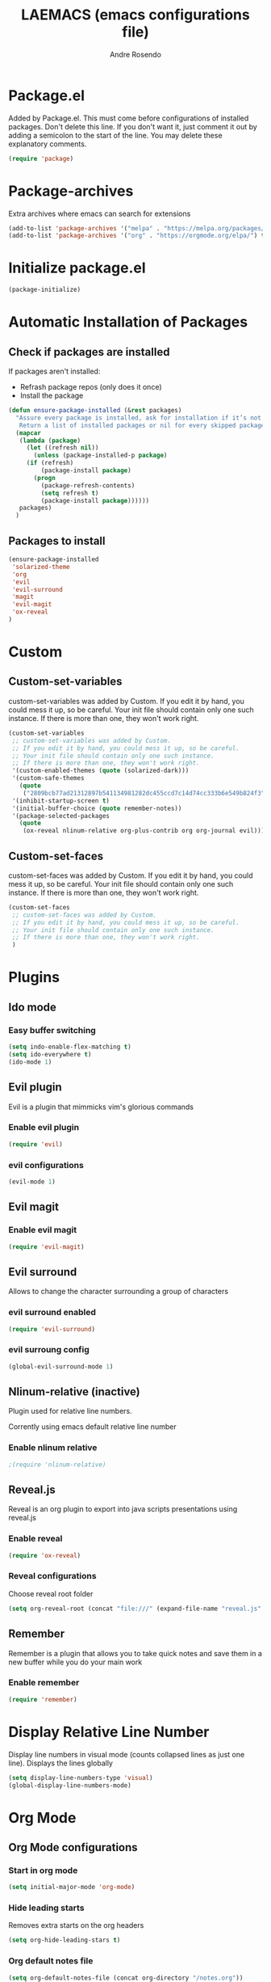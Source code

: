 #+TITLE: LAEMACS (emacs configurations file)
#+AUTHOR: Andre Rosendo
#+EMAIL: andre.rosendo@hotmail.com

* Package.el
Added by Package.el.  This must come before configurations of
installed packages.  Don't delete this line.  If you don't want it,
just comment it out by adding a semicolon to the start of the line.
You may delete these explanatory comments.
#+BEGIN_SRC emacs-lisp
(require 'package)
#+END_SRC
* Package-archives
Extra archives where emacs can search for extensions
#+BEGIN_SRC emacs-lisp
(add-to-list 'package-archives '("melpa" . "https://melpa.org/packages/") t)
(add-to-list 'package-archives '("org" . "https://orgmode.org/elpa/") t)
#+END_SRC
* Initialize package.el
#+BEGIN_SRC emacs-lisp
(package-initialize)
#+END_SRC
* Automatic Installation of Packages
** Check if packages are installed
   If packages aren't installed:
   - Refrash package repos (only does it once)
   - Install the package
#+BEGIN_SRC emacs-lisp
(defun ensure-package-installed (&rest packages)
  "Assure every package is installed, ask for installation if it’s not.
   Return a list of installed packages or nil for every skipped package."
  (mapcar
   (lambda (package)
     (let ((refresh nil))
       (unless (package-installed-p package)
	 (if (refresh)
	     (package-install package)
	   (progn 
	     (package-refresh-contents)
	     (setq refresh t)
	     (package-install package))))))
   packages)
  )
#+END_SRC
**  Packages to install
#+BEGIN_SRC emacs-lisp
 (ensure-package-installed
  'solarized-theme
  'org
  'evil
  'evil-surround
  'magit
  'evil-magit 
  'ox-reveal
 )
#+END_SRC
* Custom
** Custom-set-variables
 custom-set-variables was added by Custom.
 If you edit it by hand, you could mess it up, so be careful.
 Your init file should contain only one such instance.
 If there is more than one, they won't work right.

#+BEGIN_SRC emacs-lisp
(custom-set-variables
 ;; custom-set-variables was added by Custom.
 ;; If you edit it by hand, you could mess it up, so be careful.
 ;; Your init file should contain only one such instance.
 ;; If there is more than one, they won't work right.
 '(custom-enabled-themes (quote (solarized-dark)))
 '(custom-safe-themes
   (quote
    ("2809bcb77ad21312897b541134981282dc455ccd7c14d74cc333b6e549b824f3" "713f898dd8c881c139b62cf05b7ac476d05735825d49006255c0a31f9a4f46ab" default)))
 '(inhibit-startup-screen t)
 '(initial-buffer-choice (quote remember-notes))
 '(package-selected-packages
   (quote
    (ox-reveal nlinum-relative org-plus-contrib org org-journal evil))))
#+END_SRC
** Custom-set-faces
custom-set-faces was added by Custom.
If you edit it by hand, you could mess it up, so be careful.
Your init file should contain only one such instance.
If there is more than one, they won't work right.

#+BEGIN_SRC emacs-lisp
 (custom-set-faces
  ;; custom-set-faces was added by Custom.
  ;; If you edit it by hand, you could mess it up, so be careful.
  ;; Your init file should contain only one such instance.
  ;; If there is more than one, they won't work right.
  )
#+END_SRC
* Plugins
** Ido mode
*** Easy buffer switching
#+BEGIN_SRC emacs-lisp
(setq indo-enable-flex-matching t)
(setq ido-everywhere t)
(ido-mode 1)
#+END_SRC
** Evil plugin
   Evil is a plugin that mimmicks vim's glorious commands
*** Enable evil plugin
 #+BEGIN_SRC emacs-lisp
 (require 'evil)
 #+END_SRC
*** evil configurations
 #+BEGIN_SRC emacs-lisp
 (evil-mode 1)
 #+END_SRC
** Evil magit
*** Enable evil magit
 #+BEGIN_SRC emacs-lisp
 (require 'evil-magit)
 #+END_SRC
** Evil surround
   Allows to change the character surrounding a group of characters
*** evil surround enabled
  #+BEGIN_SRC emacs-lisp
    (require 'evil-surround)
  #+END_SRC
*** evil surroung config
  #+BEGIN_SRC emacs-lisp
    (global-evil-surround-mode 1)
  #+END_SRC
** Nlinum-relative (inactive)
   Plugin used for relative line numbers.

   Corrently using emacs default relative line number
*** Enable nlinum relative
 #+BEGIN_SRC emacs-lisp
  ;(require 'nlinum-relative)
 #+END_SRC
** Reveal.js
   Reveal is an org plugin to export into java scripts presentations
   using reveal.js
*** Enable reveal
 #+BEGIN_SRC emacs-lisp
    (require 'ox-reveal)
 #+END_SRC
*** Reveal configurations
    Choose reveal root folder
 #+BEGIN_SRC emacs-lisp
(setq org-reveal-root (concat "file:///" (expand-file-name "reveal.js" user-emacs-directory)))
 #+END_SRC
** Remember
   Remember is a plugin that allows you to take quick notes
   and save them in a new buffer while you do your main work
*** Enable remember
 #+BEGIN_SRC emacs-lisp
    (require 'remember)
 #+END_SRC
* Display Relative Line Number
Display line numbers in visual mode (counts collapsed lines as just one line).
Displays the lines globally
 #+BEGIN_SRC emacs-lisp
(setq display-line-numbers-type 'visual)
(global-display-line-numbers-mode)
 #+END_SRC
* Org Mode
** Org Mode configurations
*** Start in org mode
 #+BEGIN_SRC emacs-lisp
  (setq initial-major-mode 'org-mode)
 #+END_SRC
*** Hide leading starts
    Removes extra starts on the org headers
 #+BEGIN_SRC emacs-lisp
  (setq org-hide-leading-stars t)
 #+END_SRC
*** Org default notes file
 #+BEGIN_SRC emacs-lisp
 (setq org-default-notes-file (concat org-directory "/notes.org"))
 #+END_SRC
*** Todo Key words
 #+BEGIN_SRC emacs-lisp
  (setq org-todo-keywords
	'((sequence "TODO" "|" "DONE")
          (sequence "DEV" "TI" "CQ" "|" "PRD")))
 #+END_SRC
*** Keywords Faces
 #+BEGIN_SRC emacs-lisp
 (setq org-todo-keyword-faces
	'(("TODO" . org-warning)
	  ("DONE" . org-done)
          ("DEV" . "green")
	  ("TI" . "green")
	  ("CQ" . "yellow")
	  ("PRD" . "red")))
 #+END_SRC
*** Pretty Entities
    org converts latex symbols into the corresponding image symbols
 #+BEGIN_SRC emacs-lisp
(setq org-pretty-entities t)
 #+END_SRC
    
* Emacs Interfa
** Remove menu bar
 #+BEGIN_SRC emacs-lisp
 (menu-bar-mode -1)
 #+END_SRC
** Remove tool bar
 #+BEGIN_SRC emacs-lisp
 (tool-bar-mode -1)
 #+END_SRC
** Remove scroll bar
 #+BEGIN_SRC emacs-lisp
 (scroll-bar-mode -1)
 #+END_SRC
** Start maximized
 #+BEGIN_SRC emacs-lisp
 (toggle-frame-maximized)
 #+END_SRC
* Key Mappings
 #+BEGIN_SRC emacs-lisp
 (define-key global-map "\C-cc" 'org-capture)
 #+END_SRC
